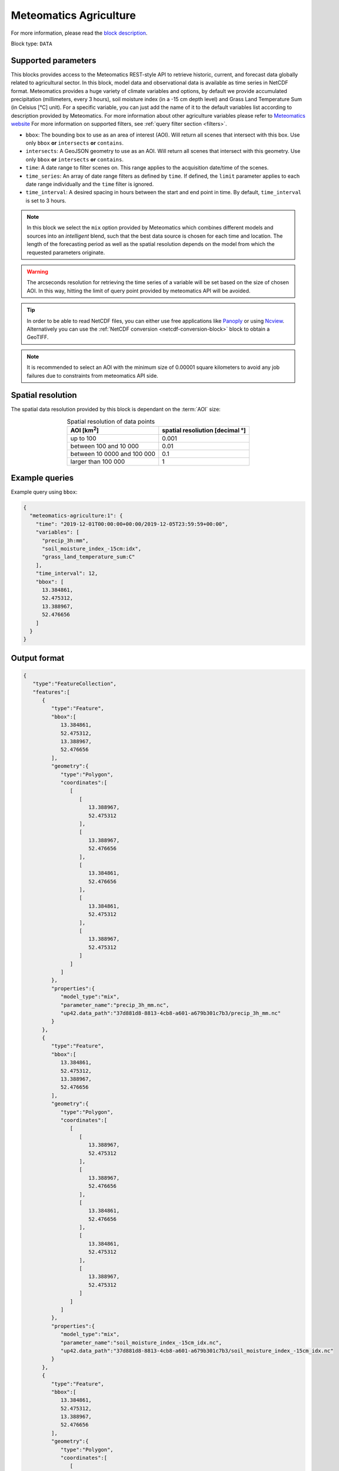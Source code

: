 .. meta::
   :description: UP42 data blocks: Weathet/Ocean data forecasts block
   :keywords: weather, agriculture, forecast, meteomatics, model data,
              observational data, time series

.. _meteomatics-agriculture-block:

Meteomatics Agriculture
=======================

For more information, please read the `block description
<https://marketplace.up42.com/block/235addd2-3efe-424b-8c35-d9b41dfe0eb5>`_.

Block type: ``DATA``

Supported parameters
--------------------

This blocks provides access to the Meteomatics REST-style API to
retrieve historic, current, and forecast data globally related to agricultural sector. In this block,
model data and observational data is available as time series in
NetCDF format. Meteomatics provides a huge variety of climate
variables and options, by default we provide accumulated precipitation
(millimeters, every 3 hours), soil moisture index (in a -15 cm depth level) and
Grass Land Temperature Sum (in Celsius [°C] unit). For a specific variable, you can just add the name of it
to the default variables list according to description provided by
Meteomatics. For more information about other agriculture variables please refer
to `Meteomatics website
<https://www.meteomatics.com/en/api/available-parameters/agricultural-parameters/>`_
For more information on supported filters, see :ref:`query filter
section <filters>`.

* ``bbox``: The bounding box to use as an area of interest (AOI). Will return all scenes that intersect with this box. Use only ``bbox``
  **or** ``intersects`` **or** ``contains``.
* ``intersects``: A GeoJSON geometry to use as an AOI. Will return all scenes that intersect with this geometry. Use only ``bbox``
  **or** ``intersects`` **or** ``contains``.
* ``time``: A date range to filter scenes on. This range applies to the acquisition date/time of the scenes.
* ``time_series``: An array of date range filters as defined by ``time``. If defined, the ``limit`` parameter applies to each date range individually and the ``time`` filter is ignored.
* ``time_interval``: A desired spacing in hours between the start and end point in time. By default, ``time_interval`` is set to 3 hours.

.. note::

  In this block we select the ``mix`` option provided by Meteomatics
  which combines different models and sources into an *intelligent*
  blend, such that the best data source is chosen for each time and
  location. The length of the forecasting period as well as the
  spatial resolution depends on the model from which the requested
  parameters originate.

.. warning::

  The arcseconds resolution for retrieving the time series of a
  variable will be set based on the size of chosen AOI. In this way,
  hitting the limit of query point provided by meteomatics API will be
  avoided.

.. tip::

   In order to be able to read NetCDF files, you can either use free
   applications like `Panoply
   <https://www.giss.nasa.gov/tools/panoply/>`_ or using `Ncview
   <http://cirrus.ucsd.edu/~pierce/software/ncview/quick_intro.html>`_. Alternatively
   you can use the :ref:`NetCDF conversion <netcdf-conversion-block>`
   block to obtain a GeoTIFF.

.. note::

   It is recommended to select an AOI with the minimum size of 0.00001 square kilometers
   to avoid any job failures due to constraints from meteomatics API side.

Spatial resolution
------------------

The spatial data resolution provided by this block is dependant on the
:term:`AOI` size:

.. table:: Spatial resolution of data points
   :align: center

   +-----------------------------+---------------------------------+
   | AOI [**km**:superscript:`2`]| spatial resoliution [decimal °] |
   +=============================+=================================+
   |     up to 100               | 0.001                           |
   +-----------------------------+---------------------------------+
   |     between 100 and 10 000  | 0.01                            |
   +-----------------------------+---------------------------------+
   | between 10 0000 and 100 000 | 0.1                             |
   +-----------------------------+---------------------------------+
   | larger than 100 000         | 1                               |
   +-----------------------------+---------------------------------+

Example queries
---------------

Example query using ``bbox``:

.. code-block:: javascript

    {
      "meteomatics-agriculture:1": {
        "time": "2019-12-01T00:00:00+00:00/2019-12-05T23:59:59+00:00",
        "variables": [
          "precip_3h:mm",
          "soil_moisture_index_-15cm:idx",
          "grass_land_temperature_sum:C"
        ],
        "time_interval": 12,
        "bbox": [
          13.384861,
          52.475312,
          13.388967,
          52.476656
        ]
      }
    }

Output format
-------------

.. code-block:: javascript

    {
       "type":"FeatureCollection",
       "features":[
          {
             "type":"Feature",
             "bbox":[
                13.384861,
                52.475312,
                13.388967,
                52.476656
             ],
             "geometry":{
                "type":"Polygon",
                "coordinates":[
                   [
                      [
                         13.388967,
                         52.475312
                      ],
                      [
                         13.388967,
                         52.476656
                      ],
                      [
                         13.384861,
                         52.476656
                      ],
                      [
                         13.384861,
                         52.475312
                      ],
                      [
                         13.388967,
                         52.475312
                      ]
                   ]
                ]
             },
             "properties":{
                "model_type":"mix",
                "parameter_name":"precip_3h_mm.nc",
                "up42.data_path":"37d881d8-8813-4cb8-a601-a679b301c7b3/precip_3h_mm.nc"
             }
          },
          {
             "type":"Feature",
             "bbox":[
                13.384861,
                52.475312,
                13.388967,
                52.476656
             ],
             "geometry":{
                "type":"Polygon",
                "coordinates":[
                   [
                      [
                         13.388967,
                         52.475312
                      ],
                      [
                         13.388967,
                         52.476656
                      ],
                      [
                         13.384861,
                         52.476656
                      ],
                      [
                         13.384861,
                         52.475312
                      ],
                      [
                         13.388967,
                         52.475312
                      ]
                   ]
                ]
             },
             "properties":{
                "model_type":"mix",
                "parameter_name":"soil_moisture_index_-15cm_idx.nc",
                "up42.data_path":"37d881d8-8813-4cb8-a601-a679b301c7b3/soil_moisture_index_-15cm_idx.nc"
             }
          },
          {
             "type":"Feature",
             "bbox":[
                13.384861,
                52.475312,
                13.388967,
                52.476656
             ],
             "geometry":{
                "type":"Polygon",
                "coordinates":[
                   [
                      [
                         13.388967,
                         52.475312
                      ],
                      [
                         13.388967,
                         52.476656
                      ],
                      [
                         13.384861,
                         52.476656
                      ],
                      [
                         13.384861,
                         52.475312
                      ],
                      [
                         13.388967,
                         52.475312
                      ]
                   ]
                ]
             },
             "properties":{
                "model_type":"mix",
                "parameter_name":"grass_land_temperature_sum_C.nc",
                "up42.data_path":"37d881d8-8813-4cb8-a601-a679b301c7b3/grass_land_temperature_sum_C.nc"
             }
          }
       ]
    }


Advanced
--------
Example of other possible variables
------------------------------------

.. |br| raw:: html

   <br/>

.. list-table:: List of common variables
   :widths: 15 15 50
   :header-rows: 1

   * - Variable
     - Meteomatics name
     - Example
   * - Precipitation in millimeters
     - precip_<interval>:mm
     - precip_5min:mm
   * - Maximum size of hailstone
     - hail_<interval>:cm
     - hail_6h:cm
   * - Instantaneous temperature AGL
     - t_<level>:<unit>
     - t_1000hPa:K
   * - Frost depth
     - frost_depth:cm
     - frost_depth:cm
   * - Soil frost
     - soil_frost:p
     - soil_frost:p
   * - Soil moisture deficit
     - soil_moisture_deficit:mm
     - soil_moisture_deficit:mm
   * - Evapotranspiration
     - evapotranspiration_<interval>:mm
     - evapotranspiration_3h:mm
   * - Growing degree days
     - growing_degree_days_accumulated:gdd
     - growing_degree_days_accumulated:gdd
   * - Phytophthora negative prognosis index
     - phytophthora_negative:idx
     - phytophthora_negative:idx
   * - Most similar year
     - most_similar_year:y
     - most_similar_year:y

Example queries
---------------

Example query using ``time_series`` and adding one more ``variable`` to the variable list:

.. code-block:: javascript

    {
      "meteomatics-agriculture:1": {
        "variables": [
          "precip_3h:mm",
          "soil_moisture_index_-15cm:idx",
          "grass_land_temperature_sum:C",
          "leaf_wetness:idx"
        ],
        "time_series": [
          "2019-10-01T00:00:00+00:00/2019-10-03T23:59:59+00:00",
          "2018-10-01T00:00:00+00:00/2018-10-03T23:59:59+00:00"
        ],
        "time_interval": 12,
        "bbox": [
          13.384861,
          52.475312,
          13.388967,
          52.476656
        ]
      }
    }


In this example, we used the ``time_series`` parameter and selected two specific time. The variable  ``leaf_wetness:idx`` was also added. In this example we query for each date range in 3 hour intervals for the 4 variables specified above. As described previously the output format is NetCDF.

Output format
-------------

.. code-block:: javascript

    {
       "type":"FeatureCollection",
       "features":[
          {
             "type":"Feature",
             "bbox":[
                13.384861,
                52.475312,
                13.388967,
                52.476656
             ],
             "geometry":{
                "type":"Polygon",
                "coordinates":[
                   [
                      [
                         13.388967,
                         52.475312
                      ],
                      [
                         13.388967,
                         52.476656
                      ],
                      [
                         13.384861,
                         52.476656
                      ],
                      [
                         13.384861,
                         52.475312
                      ],
                      [
                         13.388967,
                         52.475312
                      ]
                   ]
                ]
             },
             "properties":{
                "model_type":"mix",
                "parameter_name":"precip_3h_mm.nc",
                "up42.data_path":"26d8c981-d135-42b6-83a1-113015884add/precip_3h_mm.nc"
             }
          },
          {
             "type":"Feature",
             "bbox":[
                13.384861,
                52.475312,
                13.388967,
                52.476656
             ],
             "geometry":{
                "type":"Polygon",
                "coordinates":[
                   [
                      [
                         13.388967,
                         52.475312
                      ],
                      [
                         13.388967,
                         52.476656
                      ],
                      [
                         13.384861,
                         52.476656
                      ],
                      [
                         13.384861,
                         52.475312
                      ],
                      [
                         13.388967,
                         52.475312
                      ]
                   ]
                ]
             },
             "properties":{
                "model_type":"mix",
                "parameter_name":"soil_moisture_index_-15cm_idx.nc",
                "up42.data_path":"26d8c981-d135-42b6-83a1-113015884add/soil_moisture_index_-15cm_idx.nc"
             }
          },
          {
             "type":"Feature",
             "bbox":[
                13.384861,
                52.475312,
                13.388967,
                52.476656
             ],
             "geometry":{
                "type":"Polygon",
                "coordinates":[
                   [
                      [
                         13.388967,
                         52.475312
                      ],
                      [
                         13.388967,
                         52.476656
                      ],
                      [
                         13.384861,
                         52.476656
                      ],
                      [
                         13.384861,
                         52.475312
                      ],
                      [
                         13.388967,
                         52.475312
                      ]
                   ]
                ]
             },
             "properties":{
                "model_type":"mix",
                "parameter_name":"grass_land_temperature_sum_C.nc",
                "up42.data_path":"26d8c981-d135-42b6-83a1-113015884add/grass_land_temperature_sum_C.nc"
             }
          },
          {
             "type":"Feature",
             "bbox":[
                13.384861,
                52.475312,
                13.388967,
                52.476656
             ],
             "geometry":{
                "type":"Polygon",
                "coordinates":[
                   [
                      [
                         13.388967,
                         52.475312
                      ],
                      [
                         13.388967,
                         52.476656
                      ],
                      [
                         13.384861,
                         52.476656
                      ],
                      [
                         13.384861,
                         52.475312
                      ],
                      [
                         13.388967,
                         52.475312
                      ]
                   ]
                ]
             },
             "properties":{
                "model_type":"mix",
                "parameter_name":"leaf_wetness_idx.nc",
                "up42.data_path":"26d8c981-d135-42b6-83a1-113015884add/leaf_wetness_idx.nc"
             }
          },
          {
             "type":"Feature",
             "bbox":[
                13.384861,
                52.475312,
                13.388967,
                52.476656
             ],
             "geometry":{
                "type":"Polygon",
                "coordinates":[
                   [
                      [
                         13.388967,
                         52.475312
                      ],
                      [
                         13.388967,
                         52.476656
                      ],
                      [
                         13.384861,
                         52.476656
                      ],
                      [
                         13.384861,
                         52.475312
                      ],
                      [
                         13.388967,
                         52.475312
                      ]
                   ]
                ]
             },
             "properties":{
                "model_type":"mix",
                "parameter_name":"precip_3h_mm.nc",
                "up42.data_path":"0a9381c3-0a9a-42fa-862e-04be03587fa8/precip_3h_mm.nc"
             }
          },
          {
             "type":"Feature",
             "bbox":[
                13.384861,
                52.475312,
                13.388967,
                52.476656
             ],
             "geometry":{
                "type":"Polygon",
                "coordinates":[
                   [
                      [
                         13.388967,
                         52.475312
                      ],
                      [
                         13.388967,
                         52.476656
                      ],
                      [
                         13.384861,
                         52.476656
                      ],
                      [
                         13.384861,
                         52.475312
                      ],
                      [
                         13.388967,
                         52.475312
                      ]
                   ]
                ]
             },
             "properties":{
                "model_type":"mix",
                "parameter_name":"soil_moisture_index_-15cm_idx.nc",
                "up42.data_path":"0a9381c3-0a9a-42fa-862e-04be03587fa8/soil_moisture_index_-15cm_idx.nc"
             }
          },
          {
             "type":"Feature",
             "bbox":[
                13.384861,
                52.475312,
                13.388967,
                52.476656
             ],
             "geometry":{
                "type":"Polygon",
                "coordinates":[
                   [
                      [
                         13.388967,
                         52.475312
                      ],
                      [
                         13.388967,
                         52.476656
                      ],
                      [
                         13.384861,
                         52.476656
                      ],
                      [
                         13.384861,
                         52.475312
                      ],
                      [
                         13.388967,
                         52.475312
                      ]
                   ]
                ]
             },
             "properties":{
                "model_type":"mix",
                "parameter_name":"grass_land_temperature_sum_C.nc",
                "up42.data_path":"0a9381c3-0a9a-42fa-862e-04be03587fa8/grass_land_temperature_sum_C.nc"
             }
          },
          {
             "type":"Feature",
             "bbox":[
                13.384861,
                52.475312,
                13.388967,
                52.476656
             ],
             "geometry":{
                "type":"Polygon",
                "coordinates":[
                   [
                      [
                         13.388967,
                         52.475312
                      ],
                      [
                         13.388967,
                         52.476656
                      ],
                      [
                         13.384861,
                         52.476656
                      ],
                      [
                         13.384861,
                         52.475312
                      ],
                      [
                         13.388967,
                         52.475312
                      ]
                   ]
                ]
             },
             "properties":{
                "model_type":"mix",
                "parameter_name":"leaf_wetness_idx.nc",
                "up42.data_path":"0a9381c3-0a9a-42fa-862e-04be03587fa8/leaf_wetness_idx.nc"
             }
          }
       ]
    }
